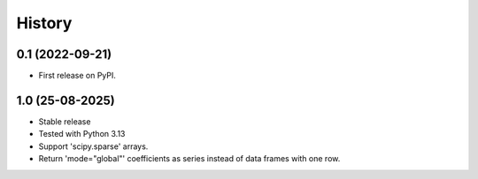 .. :changelog:

History
-------

0.1 (2022-09-21)
++++++++++++++++++

* First release on PyPI.

1.0 (25-08-2025)
++++++++++++++++++

* Stable release
* Tested with Python 3.13
* Support 'scipy.sparse' arrays.
* Return 'mode="global"' coefficients as series instead of data frames with one row.
